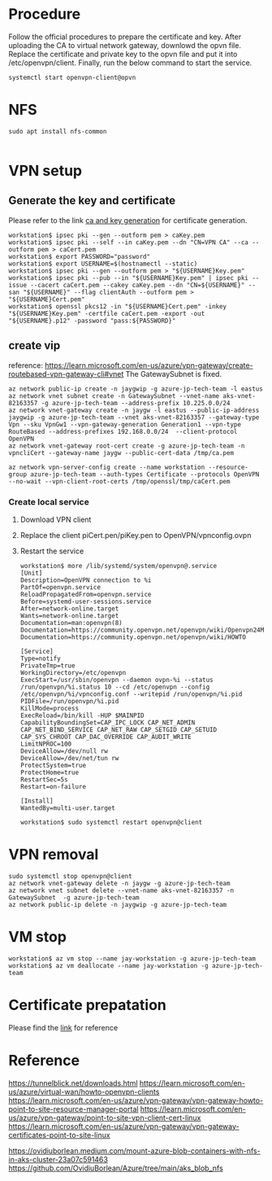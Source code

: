 * Procedure
  Follow the official procedures to prepare the certificate and key. After uploading the CA to virtual network gateway, downlowd the opvn file. Replace the certificate and private key to the opvn file and put it into /etc/openvpn/client. Finally, run the below command to start the service.
  #+BEGIN_SRC
systemctl start openvpn-client@opvn
  #+END_SRC
* NFS
  #+BEGIN_SRC
sudo apt install nfs-common

  #+END_SRC
* VPN setup
** Generate the key and certificate
   Please refer to the link [[https://learn.microsoft.com/en-us/azure/vpn-gateway/vpn-gateway-certificates-point-to-site-linux][ca and key generation]] for certificate generation.
   #+BEGIN_SRC
workstation$ ipsec pki --gen --outform pem > caKey.pem
workstation$ ipsec pki --self --in caKey.pem --dn "CN=VPN CA" --ca --outform pem > caCert.pem
workstation$ export PASSWORD="password"
workstation$ export USERNAME=$(hostnamectl --static)
workstation$ ipsec pki --gen --outform pem > "${USERNAME}Key.pem"
workstation$ ipsec pki --pub --in "${USERNAME}Key.pem" | ipsec pki --issue --cacert caCert.pem --cakey caKey.pem --dn "CN=${USERNAME}" --san "${USERNAME}" --flag clientAuth --outform pem > "${USERNAME}Cert.pem"
workstation$ openssl pkcs12 -in "${USERNAME}Cert.pem" -inkey "${USERNAME}Key.pem" -certfile caCert.pem -export -out "${USERNAME}.p12" -password "pass:${PASSWORD}"
   #+END_SRC
** create vip
   reference: https://learn.microsoft.com/en-us/azure/vpn-gateway/create-routebased-vpn-gateway-cli#vnet
   The GatewaySubnet is fixed.
   #+BEGIN_SRC
az network public-ip create -n jaygwip -g azure-jp-tech-team -l eastus
az network vnet subnet create -n GatewaySubnet --vnet-name aks-vnet-82163357 -g azure-jp-tech-team --address-prefix 10.225.0.0/24
az network vnet-gateway create -n jaygw -l eastus --public-ip-address jaygwip -g azure-jp-tech-team --vnet aks-vnet-82163357 --gateway-type Vpn --sku VpnGw1 --vpn-gateway-generation Generation1 --vpn-type RouteBased --address-prefixes 192.168.0.0/24  --client-protocol OpenVPN
az network vnet-gateway root-cert create -g azure-jp-tech-team -n vpncliCert --gateway-name jaygw --public-cert-data /tmp/ca.pem

az network vpn-server-config create --name workstation --resource-group azure-jp-tech-team --auth-types Certificate --protocols OpenVPN --no-wait --vpn-client-root-certs /tmp/openssl/tmp/caCert.pem
   #+END_SRC
*** Create local service
**** Download VPN client
**** Replace the client piCert.pen/piKey.pen to OpenVPN/vpnconfig.ovpn
**** Restart the service
     #+BEGIN_SRC
workstation$ more /lib/systemd/system/openvpn@.service
[Unit]
Description=OpenVPN connection to %i
PartOf=openvpn.service
ReloadPropagatedFrom=openvpn.service
Before=systemd-user-sessions.service
After=network-online.target
Wants=network-online.target
Documentation=man:openvpn(8)
Documentation=https://community.openvpn.net/openvpn/wiki/Openvpn24ManPage
Documentation=https://community.openvpn.net/openvpn/wiki/HOWTO

[Service]
Type=notify
PrivateTmp=true
WorkingDirectory=/etc/openvpn
ExecStart=/usr/sbin/openvpn --daemon ovpn-%i --status /run/openvpn/%i.status 10 --cd /etc/openvpn --config /etc/openvpn/%i/vpnconfig.conf --writepid /run/openvpn/%i.pid
PIDFile=/run/openvpn/%i.pid
KillMode=process
ExecReload=/bin/kill -HUP $MAINPID
CapabilityBoundingSet=CAP_IPC_LOCK CAP_NET_ADMIN CAP_NET_BIND_SERVICE CAP_NET_RAW CAP_SETGID CAP_SETUID CAP_SYS_CHROOT CAP_DAC_OVERRIDE CAP_AUDIT_WRITE
LimitNPROC=100
DeviceAllow=/dev/null rw
DeviceAllow=/dev/net/tun rw
ProtectSystem=true
ProtectHome=true
RestartSec=5s
Restart=on-failure

[Install]
WantedBy=multi-user.target

workstation$ sudo systemctl restart openvpn@client
     #+END_SRC
* VPN removal
  #+BEGIN_SRC
sudo systemctl stop openvpn@client
az network vnet-gateway delete -n jaygw -g azure-jp-tech-team
az network vnet subnet delete --vnet-name aks-vnet-82163357 -n GatewaySubnet  -g azure-jp-tech-team
az network public-ip delete -n jaygwip -g azure-jp-tech-team
  #+END_SRC
* VM stop
  #+BEGIN_SRC
workstation$ az vm stop --name jay-workstation -g azure-jp-tech-team
workstation$ az vm deallocate --name jay-workstation -g azure-jp-tech-team
  #+END_SRC
* Certificate prepatation
  Please find the [[https://learn.microsoft.com/en-us/azure/vpn-gateway/vpn-gateway-certificates-point-to-site-linux][link]] for reference
* Reference
  https://tunnelblick.net/downloads.html
  https://learn.microsoft.com/en-us/azure/virtual-wan/howto-openvpn-clients
  https://learn.microsoft.com/en-us/azure/vpn-gateway/vpn-gateway-howto-point-to-site-resource-manager-portal
  https://learn.microsoft.com/en-us/azure/vpn-gateway/point-to-site-vpn-client-cert-linux
  https://learn.microsoft.com/en-us/azure/vpn-gateway/vpn-gateway-certificates-point-to-site-linux

  https://ovidiuborlean.medium.com/mount-azure-blob-containers-with-nfs-in-aks-cluster-23a07c591463
  https://github.com/OvidiuBorlean/Azure/tree/main/aks_blob_nfs
  
